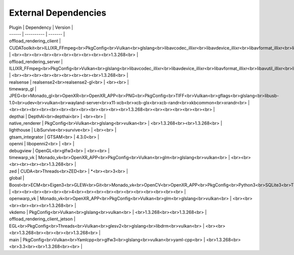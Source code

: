 External Dependencies
=====================

| Plugin | Dependency | Version |
| ------ | ---------- | ------- |
| offload_rendering_client | CUDAToolkit<br>ILLIXR_FFmpeg<br>PkgConfig<br>Vulkan<br>glslang<br>libavcodec_illixr<br>libavdevice_illixr<br>libavformat_illixr<br>libavutil_illixr<br>libswscale_illixr<br>vulkan<br> | <br><br><br><br><br><br><br><br><br><br>1.3.268<br> |
| offload_rendering_server | ILLIXR_FFmpeg<br>PkgConfig<br>Vulkan<br>glslang<br>libavcodec_illixr<br>libavdevice_illixr<br>libavformat_illixr<br>libavutil_illixr<br>libswscale_illixr<br>vulkan<br> | <br><br><br><br><br><br><br><br><br>1.3.268<br> |
| realsense | realsense2<br>realsense2-gl<br> | <br><br> |
| timewarp_gl | JPEG<br>Monado_gl<br>OpenXR<br>OpenXR_APP<br>PNG<br>PkgConfig<br>TIFF<br>Vulkan<br>gflags<br>glslang<br>libusb-1.0<br>udev<br>vulkan<br>wayland-server<br>x11-xcb<br>xcb-glx<br>xcb-randr<br>xkbcommon<br>xrandr<br> | <br><br><br><br><br><br><br><br><br><br><br><br>1.3.268<br><br><br><br><br><br><br> |
| depthai | DepthAI<br>depthai<br> | <br><br> |
| native_renderer | PkgConfig<br>Vulkan<br>glslang<br>vulkan<br> | <br>1.3.268<br><br>1.3.268<br> |
| lighthouse | LibSurvive<br>survive<br> | <br><br> |
| gtsam_integrator | GTSAM<br> | 4.3.0<br> |
| openni | libopenni2<br> | <br> |
| debugview | OpenGL<br>glfw3<br> | <br><br> |
| timewarp_vk | Monado_vk<br>OpenXR_APP<br>PkgConfig<br>Vulkan<br>glm<br>glslang<br>vulkan<br> | <br><br><br><br><br><br>1.3.268<br> |
| zed | CUDA<br>Threads<br>ZED<br> | *<br><br>3<br> |
| global | Boost<br>ECM<br>Eigen3<br>GLEW<br>Git<br>Monado_vk<br>OpenCV<br>OpenXR_APP<br>PkgConfig<br>Python3<br>SQLite3<br>Threads<br>Vulkan<br>X11<br>gl<br>glu<br>spdlog<br> | <br><br><br><br><br><br>4<br><br><br><br><br><br><br><br><br><br><br> |
| openwarp_vk | Monado_vk<br>OpenXR_APP<br>PkgConfig<br>Vulkan<br>glm<br>glslang<br>vulkan<br> | <br><br><br><br><br><br>1.3.268<br> |
| vkdemo | PkgConfig<br>Vulkan<br>glslang<br>vulkan<br> | <br>1.3.268<br><br>1.3.268<br> |
| offload_rendering_client_jetson | EGL<br>PkgConfig<br>Threads<br>Vulkan<br>glesv2<br>glslang<br>libdrm<br>vulkan<br> | <br><br><br>1.3.268<br><br><br><br>1.3.268<br> |
| main | PkgConfig<br>Vulkan<br>Yamlcpp<br>glfw3<br>glslang<br>vulkan<br>yaml-cpp<br> | <br>1.3.268<br><br>3.3<br><br>1.3.268<br><br> |
